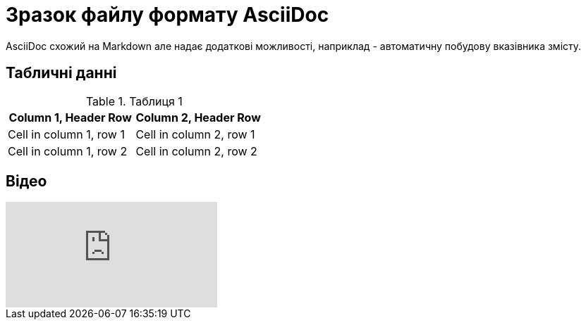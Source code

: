 = Зразок файлу формату AsciiDoc
AsciiDoc схожий на Markdown але надає додаткові можливості, наприклад - автоматичну побудову вказівника змісту.

:toc:

== Табличні данні

.Таблиця 1
|===
|Column 1, Header Row |Column 2, Header Row 

|Cell in column 1, row 1
|Cell in column 2, row 1

|Cell in column 1, row 2
|Cell in column 2, row 2
|=== 

== Відео

video::L_LUpnjgPso[youtube]
